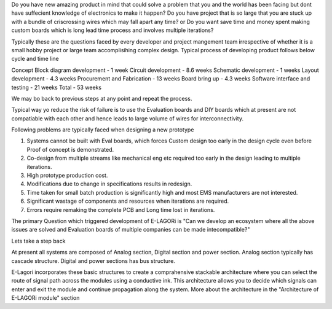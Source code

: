 Do you have new amazing product in mind that could solve a problem that you and the world has been facing but dont have suffecient knowledge of electronics to make it happen?
Do you have project that is so large that you are stuck up with a bundle of criscrossing wires which may fall apart any time?
or Do you want save time and money spent making custom boards which is long lead time process and involves multiple iterations?

Typically these are the questions faced by every developer and project mangement team irrespective of whether it is a small hobby project  or large team accomplisihing complex design. Typical process of developing product follows below cycle and time line

Concept Block diagram development - 1 week
Circuit development - 8.6 weeks
Schematic development - 1 weeks
Layout development - 4.3 weeks
Procurement and Fabrication - 13 weeks
Board bring up - 4.3 weeks
Software  interface and testing - 21 weeks
Total - 53 weeks

We may bo back to previous steps at any point and repeat the process. 

Typical way yo reduce the risk of failure is to use the Evaluation boards and DIY boards which at present are not compatiable with each other and hence leads to large volume of wires for interconnectivity. 

Following problems are typically faced when designing a new prototype

1. Systems cannot be built with Eval boards, which forces Custom design too early in the design cycle even before Proof of concept is demonstrated.
2. Co-design from multiple streams like mechanical eng etc required too early in the design leading to multiple iterations.
3. High prototype production cost.
4. Modifications due to change in specifications results in redesign.
5. Time taken for small batch production is significantly high and most EMS manufacturers are not interested.
6. Significant wastage of components and resources when iterations are required.
7. Errors require remaking the complete PCB and Long time lost in iterations.

The primary Question which triggered development of E-LAGORi is "Can we develop an ecosystem where all the above issues are solved and Evaluation boards of multiple companies can be made intecompatible?"

Lets take a step back

At present all systems are composed of Analog section, Digital section and power section.
Analog section typically has cascade structure. 
Digital and power sections has bus structure. 

E-Lagori incorporates these basic structures to create a comprahensive stackable architecture where you can select the route of signal path across the modules using a conductive ink. This architecture allows you to decide which signals can enter and exit the module and continue propagation along the system. More about the architecture in the "Architecture of E-LAGORi module" section

